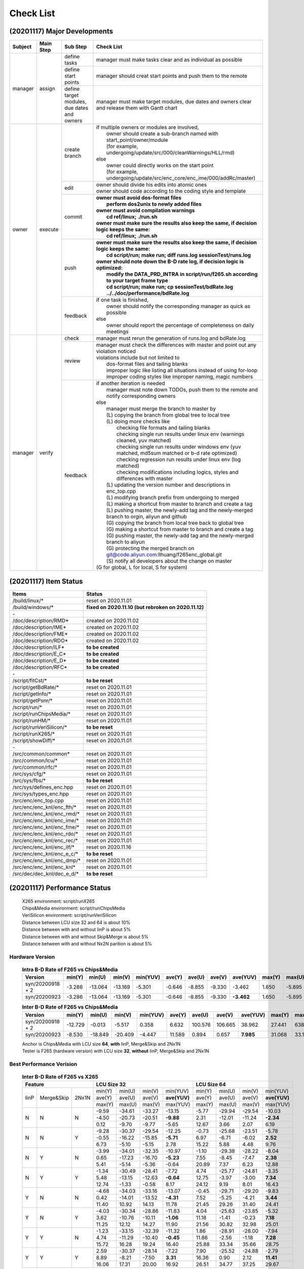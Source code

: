 .. -----------------------------------------------------------------------------
    ..
    ..  Filename       : main.rst
    ..  Author         : Huang Leilei
    ..  Created        : 2020-09-11
    ..  Description    : check list related documents
    ..
.. -----------------------------------------------------------------------------

Check List
==========

(20201117) Major Developments
-----------------------------

.. table::
    :align: left
    :widths: auto

    +---------+-----------+---------------------------------------------+-----------------------------------------------------------------------------------------------------------+
    | Subject | Main Step | Sub Step                                    | Check List                                                                                                |
    +=========+===========+=============================================+===========================================================================================================+
    | manager | assign    | define tasks                                | manager must make tasks clear and as individual as possible                                               |
    |         |           +---------------------------------------------+-----------------------------------------------------------------------------------------------------------+
    |         |           | define start points                         | manager should creat start points and push them to the remote                                             |
    |         |           +---------------------------------------------+-----------------------------------------------------------------------------------------------------------+
    |         |           | define target modules, due dates and owners | manager must make target modules, due dates and owners clear and release them with Gantt chart            |
    +---------+-----------+---------------------------------------------+-----------------------------------------------------------------------------------------------------------+
    | owner   | execute   | create branch                               | | if multiple owners or modules are involved,                                                             |
    |         |           |                                             | |   owner should create a sub-branch named with start_point/owner/module                                  |
    |         |           |                                             | |   (for example, undergoing/update/src/000/cleanWarnings/HLL/rmd)                                        |
    |         |           |                                             | | else                                                                                                    |
    |         |           |                                             | |   owner could directly works on the start point                                                         |
    |         |           |                                             | |   (for example, undergoing/update/src/enc_core/enc_ime/000/addRc/master)                                |
    |         |           +---------------------------------------------+-----------------------------------------------------------------------------------------------------------+
    |         |           | edit                                        | | owner should divide his edits into atomic ones                                                          |
    |         |           |                                             | | owner should code according to the coding style and template                                            |
    |         |           +---------------------------------------------+-----------------------------------------------------------------------------------------------------------+
    |         |           | commit                                      | | **owner must avoid dos-format files**                                                                   |
    |         |           |                                             | |   **perform dos2unix to newly added files**                                                             |
    |         |           |                                             | | **owner must avoid compilation warnings**                                                               |
    |         |           |                                             | |   **cd ref/linux; ./run.sh**                                                                            |
    |         |           |                                             | | **owner must make sure the results also keep the same, if decision logic keeps the same:**              |
    |         |           |                                             | |   **cd ref/linux; ./run.sh**                                                                            |
    |         |           +---------------------------------------------+-----------------------------------------------------------------------------------------------------------+
    |         |           | push                                        | | **owner must make sure the results also keep the same, if decision logic keeps the same:**              |
    |         |           |                                             | |   **cd script/run; make run; diff runs.log sessionTest/runs.log**                                       |
    |         |           |                                             | | **owner should note down the B-D rate log, if decision logic is optimized:**                            |
    |         |           |                                             | |   **modify the DATA_PRD_INTRA in script/run/f265.sh according to your target frame type**               |
    |         |           |                                             | |   **cd script/run; make run; cp sessionTest/bdRate.log ../../doc/performance/bdRate.log**               |
    |         |           +---------------------------------------------+-----------------------------------------------------------------------------------------------------------+
    |         |           | feedback                                    | | if one task is finished,                                                                                |
    |         |           |                                             | |   owner should notify the corresponding manager as quick as possible                                    |
    |         |           |                                             | | else                                                                                                    |
    |         |           |                                             | |   owner should report the percentage of completeness on daily meetings                                  |
    +---------+-----------+---------------------------------------------+-----------------------------------------------------------------------------------------------------------+
    | manager | verify    | check                                       | manager must rerun the generation of runs.log and bdRate.log                                              |
    |         |           +---------------------------------------------+-----------------------------------------------------------------------------------------------------------+
    |         |           | review                                      | | manager must check the differences with master and point out any violation noticed                      |
    |         |           |                                             | | violations include but not limited to                                                                   |
    |         |           |                                             | |   dos-format files and tailing blanks                                                                   |
    |         |           |                                             | |   improper logic like listing all situations instead of using for-loop                                  |
    |         |           |                                             | |   improper coding styles like improper naming, magic numbers                                            |
    |         |           +---------------------------------------------+-----------------------------------------------------------------------------------------------------------+
    |         |           | feedback                                    | | if another iteration is needed                                                                          |
    |         |           |                                             | |   manager must note down TODOs, push them to the remote and notify corresponding owners                 |
    |         |           |                                             | | else                                                                                                    |
    |         |           |                                             | |   manager must merge the branch to master by                                                            |
    |         |           |                                             | |   (L) copying the branch from global tree to local tree                                                 |
    |         |           |                                             | |   (L) doing more checks like                                                                            |
    |         |           |                                             | |       checking file formats and tailing blanks                                                          |
    |         |           |                                             | |       checking single run results under linux env (warnings cleaned, yuv matched)                       |
    |         |           |                                             | |       checking single run results under windows env (yuv matched, md5sum matched or b-d rate optimized) |
    |         |           |                                             | |       checking regression run results under linux env (log matched)                                     |
    |         |           |                                             | |       checking modifications including logics, styles and differences with master                       |
    |         |           |                                             | |   (L) updating the version number and descriptions in enc_top.cpp                                       |
    |         |           |                                             | |   (L) modifying branch prefix from undergoing to merged                                                 |
    |         |           |                                             | |   (L) making a shortcut from master to branch and create a tag                                          |
    |         |           |                                             | |   (L) pushing master, the newly-add tag and the newly-merged branch to orgin, aliyun and github         |
    |         |           |                                             | |   (G) copying the branch from local tree back to global tree                                            |
    |         |           |                                             | |   (G) making a shortcut from master to branch and create a tag                                          |
    |         |           |                                             | |   (G) pushing master, the newly-add tag and the newly-merged branch to aliyun                           |
    |         |           |                                             | |   (G) protecting the merged branch on git@code.aliyun.com:llhuang/f265enc_global.git                    |
    |         |           |                                             | |   (S) notify all developers about the change on master                                                  |
    |         |           |                                             | | (G for global, L for local, S for system)                                                               |
    +---------+-----------+---------------------------------------------+-----------------------------------------------------------------------------------------------------------+

(20201117) Item Status
----------------------

.. table::
    :align: left
    :widths: auto

    ================================== ======================================================
     Items                              Status
    ================================== ======================================================
     /build/linux/*                     reset on 2020.11.01
     /build/windows/*                   **fixed on 2020.11.10 (but rebroken on 2020.11.12)**
     \-
     /doc/description/RMD*              created on 2020.11.02
     /doc/description/IME*              created on 2020.11.02
     /doc/description/FME*              created on 2020.11.02
     /doc/description/RDO*              created on 2020.11.02
     /doc/description/ILF*              **to be created**
     /doc/description/E_C*              **to be created**
     /doc/description/E_D*              **to be created**
     /doc/description/RFC*              **to be created**
     \-
     /script/fitCst/*                   **to be reset**
     /script/getBdRate/*                reset on 2020.11.01
     /script/getInfo/*                  reset on 2020.11.01
     /script/getPsnr/*                  reset on 2020.11.01
     /script/run/*                      reset on 2020.11.01
     /script/runChipsMedia/*            reset on 2020.11.01
     /script/runHM/*                    reset on 2020.11.01
     /script/runVeriSilicon/*           **to be reset**
     /script/runX265/*                  reset on 2020.11.01
     /script/showDiff/*                 reset on 2020.11.01
     \-
     /src/common/common*                reset on 2020.11.01
     /src/common/lcu/*                  reset on 2020.11.01
     /src/common/rfc/*                  reset on 2020.11.01
     /src/sys/cfg/*                     reset on 2020.11.01
     /src/sys/fbs/*                     **to be reset**
     /src/sys/defines_enc.hpp           reset on 2020.11.01
     /src/sys/types_enc.hpp             reset on 2020.11.01
     /src/enc/enc_top.cpp               reset on 2020.11.01
     /src/enc/enc_knl/enc_fth/*         reset on 2020.11.01
     /src/enc/enc_knl/enc_rmd/*         reset on 2020.11.01
     /src/enc/enc_knl/enc_ime/*         reset on 2020.11.01
     /src/enc/enc_knl/enc_fme/*         reset on 2020.11.01
     /src/enc/enc_knl/enc_rdo/*         reset on 2020.11.01
     /src/enc/enc_knl/enc_rec/*         reset on 2020.11.01
     /src/enc/enc_knl/enc_ilf/*         reset on 2020.11.16
     /src/enc/enc_knl/enc_e_c/*         **to be reset**
     /src/enc/enc_knl/enc_dmp/*         reset on 2020.11.01
     /src/enc/enc_knl/enc_knl*          reset on 2020.11.01
     /src/dec/dec_knl/dec_e_d/*         **to be reset**
    ================================== ======================================================

(20201117) Performance Status
-----------------------------

    |   X265 environment: script/runX265
    |   Chips&Media environment: script/runChipsMedia
    |   VeriSilicon environment: script/runVeriSilicon
    |   Distance between LCU size 32 and 64 is about 10%
    |   Distance between with and without IinP is about 5%
    |   Distance between with and without Skip&Merge is about 5%
    |   Distance between with and without Nx2N parition is about 5%

Hardware Version
................

    .. table:: **Intra B-D Rate of F265 vs Chips&Media**
        :align: left
        :widths: auto

        ================== ======== ========= ========= ========== ======== ========= ========= ============ ======== ========= ========= ==========
         Version            min(Y)   min(U)    min(V)    min(YUV)   ave(Y)   ave(U)    ave(V)    ave(YUV)     max(Y)   max(U)    max(V)    max(YUV)
        ================== ======== ========= ========= ========== ======== ========= ========= ============ ======== ========= ========= ==========
         syn/20200918 + 2   -3.286   -13.064   -13.169   -5.301     -0.646   -8.855    -9.330      -3.462     1.650    -5.895    -5.322    -0.841
         syn/20200923       -3.286   -13.064   -13.169   -5.301     -0.646   -8.855    -9.330    **-3.462**   1.650    -5.895    -5.322    -0.841
        ================== ======== ========= ========= ========== ======== ========= ========= ============ ======== ========= ========= ==========

    \

    .. table:: **Inter B-D Rate of F265 vs Chips&Media**
        :align: left
        :widths: auto

        ================== ========= ========= ========= ========== ======== ========= ========= =========== ======== ========= ========= ==========
         Version            min(Y)    min(U)    min(V)    min(YUV)   ave(Y)   ave(U)    ave(V)    ave(YUV)    max(Y)   max(U)    max(V)    max(YUV)
        ================== ========= ========= ========= ========== ======== ========= ========= =========== ======== ========= ========= ==========
         syn/20200918 + 2   -12.729    -0.013    -5.517    0.358      6.632   100.576   106.665    38.962     27.441   638.160   641.332   148.273
         syn/20200923        -8.530   -18.849   -20.409   -4.447     11.589     0.894     0.657   **7.985**   31.068    33.130    35.797    26.054
        ================== ========= ========= ========= ========== ======== ========= ========= =========== ======== ========= ========= ==========

    |   Anchor is Chips&Media with LCU size **64**, **with** IinP, Merge&Skip and 2Nx1N
    |   Tester is F265 (hardware version) with LCU size **32**, **without** IinP, Merge&Skip and 2Nx1N

    \

Best Performance Verision
.........................

    .. table:: **Inter B-D Rate of F265 vs X265**
        :align: left
        :widths: auto

        +---------------------------+-----------------------------------------+-----------------------------------------+
        | Feature                   | LCU Size 32                             | LCU Size 64                             |
        +======+============+=======+========+========+========+==============+========+========+========+==============+
        | IinP | Merge&Skip | 2Nx1N | min(Y) | min(U) | min(V) |   min(YUV)   | min(Y) | min(U) | min(V) |   min(YUV)   |
        |      |            |       +--------+--------+--------+--------------+--------+--------+--------+--------------+
        |      |            |       | ave(Y) | ave(U) | ave(V) | **ave(YUV)** | ave(Y) | ave(U) | ave(V) | **ave(YUV)** |
        |      |            |       +--------+--------+--------+--------------+--------+--------+--------+--------------+
        |      |            |       | max(Y) | max(U) | max(V) |   max(YUV)   | max(Y) | max(U) | max(V) |   max(YUV)   |
        +------+------------+-------+--------+--------+--------+--------------+--------+--------+--------+--------------+
        | N    | N          | N     |  -9.59 | -34.61 | -33.27 |     -13.15   | -5.77  | -29.94 | -29.54 |     -10.03   |
        |      |            |       +--------+--------+--------+--------------+--------+--------+--------+--------------+
        |      |            |       |  -4.50 | -20.73 | -20.51 |    **-9.88** |  2.31  | -12.01 | -11.24 |    **-2.34** |
        |      |            |       +--------+--------+--------+--------------+--------+--------+--------+--------------+
        |      |            |       |   0.12 |  -9.70 |  -9.77 |      -5.65   |  12.67 |   3.66 |   2.07 |       6.19   |
        +------+------------+-------+--------+--------+--------+--------------+--------+--------+--------+--------------+
        | N    | N          | Y     |  -9.28 | -30.37 | -29.54 |     -12.25   |  -0.73 | -25.68 | -23.51 |      -5.78   |
        |      |            |       +--------+--------+--------+--------------+--------+--------+--------+--------------+
        |      |            |       |  -0.55 | -16.22 | -15.85 |    **-5.71** |   6.97 |  -6.71 |  -6.02 |     **2.52** |
        |      |            |       +--------+--------+--------+--------------+--------+--------+--------+--------------+
        |      |            |       |   6.73 |  -5.10 |  -5.15 |       2.78   |  15.22 |   5.88 |   4.48 |       9.76   |
        +------+------------+-------+--------+--------+--------+--------------+--------+--------+--------+--------------+
        | N    | Y          | N     |  -3.99 | -34.01 | -32.35 |     -10.97   |  -1.10 | -29.38 | -28.22 |      -8.04   |
        |      |            |       +--------+--------+--------+--------------+--------+--------+--------+--------------+
        |      |            |       |   0.65 | -17.23 | -16.70 |    **-5.23** |   7.55 |  -8.45 |  -7.47 |     **2.38** |
        |      |            |       +--------+--------+--------+--------------+--------+--------+--------+--------------+
        |      |            |       |   5.41 |  -5.14 |  -5.36 |      -0.64   |  20.89 |   7.37 |   6.23 |      12.88   |
        +------+------------+-------+--------+--------+--------+--------------+--------+--------+--------+--------------+
        | N    | Y          | Y     |  -1.34 | -30.49 | -28.41 |      -7.72   |   4.74 | -25.77 | -24.81 |      -3.35   |
        |      |            |       +--------+--------+--------+--------------+--------+--------+--------+--------------+
        |      |            |       |   5.48 | -13.15 | -12.63 |    **-0.64** |  12.75 |  -3.97 |  -3.00 |     **7.34** |
        |      |            |       +--------+--------+--------+--------------+--------+--------+--------+--------------+
        |      |            |       |  12.74 |  -1.33 |  -0.58 |       8.17   |  24.12 |   9.19 |   8.01 |      16.43   |
        +------+------------+-------+--------+--------+--------+--------------+--------+--------+--------+--------------+
        | Y    | N          | N     |  -4.68 | -34.03 | -33.16 |     -13.07   |  -0.45 | -29.71 | -29.20 |      -9.83   |
        |      |            |       +--------+--------+--------+--------------+--------+--------+--------+--------------+
        |      |            |       |   0.42 | -14.01 | -13.52 |    **-4.31** |   7.52 |  -5.25 |  -4.21 |     **3.44** |
        |      |            |       +--------+--------+--------+--------------+--------+--------+--------+--------------+
        |      |            |       |  11.40 |  10.92 |  14.13 |      11.78   |  21.45 |  29.26 |  31.40 |      24.41   |
        +------+------------+-------+--------+--------+--------+--------------+--------+--------+--------+--------------+
        | Y    | N          | Y     |  -4.03 | -30.34 | -28.86 |     -11.83   |   4.04 | -25.63 | -23.85 |      -5.32   |
        |      |            |       +--------+--------+--------+--------------+--------+--------+--------+--------------+
        |      |            |       |   3.62 | -10.76 | -10.11 |    **-1.06** |  11.18 |  -1.41 |  -0.23 |     **7.18** |
        |      |            |       +--------+--------+--------+--------------+--------+--------+--------+--------------+
        |      |            |       |  11.25 |  12.12 |  14.27 |      11.90   |  21.56 |  30.82 |  32.98 |      25.01   |
        +------+------------+-------+--------+--------+--------+--------------+--------+--------+--------+--------------+
        | Y    | Y          | N     |  -1.23 | -33.15 | -32.39 |     -11.32   |   1.86 | -28.91 | -28.00 |     -7.94    |
        |      |            |       +--------+--------+--------+--------------+--------+--------+--------+--------------+
        |      |            |       |   4.74 | -11.29 | -10.40 |    **-0.45** |  11.86 |  -2.56 |  -1.18 |    **7.28**  |
        |      |            |       +--------+--------+--------+--------------+--------+--------+--------+--------------+
        |      |            |       |  15.72 |  16.28 |  19.24 |      16.40   |  25.88 |  33.34 |  35.66 |     28.75    |
        +------+------------+-------+--------+--------+--------+--------------+--------+--------+--------+--------------+
        | Y    | Y          | Y     |   2.59 | -30.37 | -28.14 |      -7.22   |   7.90 | -25.52 | -24.88 |     -2.79    |
        |      |            |       +--------+--------+--------+--------------+--------+--------+--------+--------------+
        |      |            |       |   8.89 |  -8.21 |  -7.50 |     **3.31** |  16.36 |   0.90 |  2.12  |   **11.41**  |
        |      |            |       +--------+--------+--------+--------------+--------+--------+--------+--------------+
        |      |            |       |  16.06 |  17.31 |  20.00 |      16.92   |  26.51 |  34.77 |  37.25 |     29.67    |
        +------+------------+-------+--------+--------+--------+--------------+--------+--------+--------+--------------+

    |   Anchor is X265 with LCU size **32 or 64**, **with or without** IinP, Merge&Skip and 2Nx1N
    |   Tester is F265 (best performance version) with LCU size **32**, **without** IinP, Merge&Skip and 2Nx1N

    .. table:: **Intra B-D Rate of F265 vs Chips&Media**
        :align: left
        :widths: auto

        ============================== ========= ========= ========= ========== ======== ========= ========= ============ ======== ========= ========= ==========
         Version                        min(Y)    min(U)    min(V)    min(YUV)   ave(Y)   ave(U)    ave(V)    ave(YUV)     max(Y)   max(U)    max(V)    max(YUV)
        ============================== ========= ========= ========= ========== ======== ========= ========= ============ ======== ========= ========= ==========
         ckp/bestPerformance/20200923   -5.851    -10.750   -11.636   -6.881     -3.750   -8.003    -8.391    **-5.232**   0.260    -5.184    -4.702    -1.474
        ============================== ========= ========= ========= ========== ======== ========= ========= ============ ======== ========= ========= ==========

    \

    .. table:: **Inter B-D Rate of F265 vs Chips&Media**
        :align: left
        :widths: auto

        ============================== ========= ========= ========= ========== ======== ========= ========= ============ ======== ========= ========= ==========
         Version                        min(Y)    min(U)    min(V)    min(YUV)   ave(Y)   ave(U)    ave(V)    ave(YUV)     max(Y)   max(U)    max(V)    max(YUV)
        ============================== ========= ========= ========= ========== ======== ========= ========= ============ ======== ========= ========= ==========
         ckp/bestPerformance/20200923   -21.170   -20.172   -15.505   -12.761    2.242    -1.675    -2.504    **0.798**    17.624   13.639    10.475    11.909
        ============================== ========= ========= ========= ========== ======== ========= ========= ============ ======== ========= ========= ==========

    |   Anchor is Chips&Media with LCU size **64**, **with** IinP, Merge&Skip and 2Nx1N
    |   Tester is F265 (best performance) with LCU size **32**, **without** IinP, Merge&Skip and 2Nx1N

Performance Reference
.....................

    .. table:: **Inter B-D Rate of X265 vs X265**
        :align: left
        :widths: auto

        +-----------------------------------------+--------------------------------------+--------------------------------------+-----------------------------------+--------------------------------------+
        | feature                                 | with LCU Size 64                     |     with IinP                        | with Merge&Skip                   | with 2NxN                            |
        +========+========+========+==============+========+========+========+===========+========+========+========+===========+=======+=======+=======+===========+========+========+========+===========+
        | min(Y) | min(U) | min(V) |   min(YUV)   | -15.41 | -21.65 | -25.34 |  -18.10   | -18.89 | -27.21 | -29.70 |  -22.08   | -8.42 | -8.90 | -9.12 |   -8.33   | -10.04 | -9.71  | -10.53 |  -10.07   |
        +--------+--------+--------+--------------+--------+--------+--------+-----------+--------+--------+--------+-----------+-------+-------+-------+-----------+--------+--------+--------+-----------+
        | ave(Y) | ave(U) | ave(V) | **ave(YUV)** |  -6.46 |  -9.92 | -10.53 | **-7.72** |  -4.78 |  -7.13 |  -7.31 | **-5.60** | -5.09 | -4.45 | -4.78 | **-4.93** |  -3.88 | -5.16  |  -5.24 | **-4.32** |
        +--------+--------+--------+--------------+--------+--------+--------+-----------+--------+--------+--------+-----------+-------+-------+-------+-----------+--------+--------+--------+-----------+
        | max(Y) | max(U) | max(V) |   max(YUV)   |  -1.93 |  -3.37 |  -3.67 |   -2.69   |  -0.08 |   0.10 |  -0.25 |   -0.08   | -2.39 | -1.30 | -1.49 |   -2.33   |   1.91 | -1.48  |  -1.02 |    0.68   |
        +--------+--------+--------+--------------+--------+--------+--------+-----------+--------+--------+--------+-----------+-------+-------+-------+-----------+--------+--------+--------+-----------+


    |   Anchor is X265 with LCU Size **32**, **without** IinP, Merge&Skip and 2Nx1N
    |   Tester is X265 Anchor + feature
